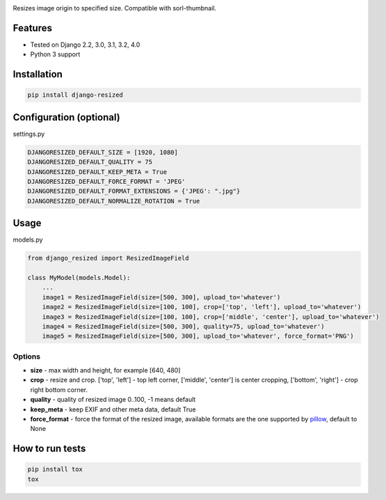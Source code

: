 .. image:: https://github.com/un1t/django-resized/actions/workflows/python-app.yml/badge.svg

Resizes image origin to specified size. Compatible with sorl-thumbnail.

Features
========

- Tested on Django 2.2, 3.0, 3.1, 3.2, 4.0
- Python 3 support

Installation
============

.. code-block:: bash

    pip install django-resized


Configuration (optional)
========================

settings.py

.. code-block:: python

    DJANGORESIZED_DEFAULT_SIZE = [1920, 1080]
    DJANGORESIZED_DEFAULT_QUALITY = 75
    DJANGORESIZED_DEFAULT_KEEP_META = True
    DJANGORESIZED_DEFAULT_FORCE_FORMAT = 'JPEG'
    DJANGORESIZED_DEFAULT_FORMAT_EXTENSIONS = {'JPEG': ".jpg"}
    DJANGORESIZED_DEFAULT_NORMALIZE_ROTATION = True
    

Usage
=====

models.py

.. code-block:: python

    from django_resized import ResizedImageField

    class MyModel(models.Model):
        ...
        image1 = ResizedImageField(size=[500, 300], upload_to='whatever')
        image2 = ResizedImageField(size=[100, 100], crop=['top', 'left'], upload_to='whatever')
        image3 = ResizedImageField(size=[100, 100], crop=['middle', 'center'], upload_to='whatever')
        image4 = ResizedImageField(size=[500, 300], quality=75, upload_to='whatever')
        image5 = ResizedImageField(size=[500, 300], upload_to='whatever', force_format='PNG')

Options
-------


- **size** - max width and height, for example [640, 480]
- **crop** - resize and crop. ['top', 'left'] - top left corner, ['middle', 'center'] is center cropping, ['bottom', 'right'] - crop right bottom corner.
- **quality** - quality of resized image 0..100, -1 means default
- **keep_meta** - keep EXIF and other meta data, default True
- **force_format** - force the format of the resized image, available formats are the one supported by `pillow <http://pillow.readthedocs.io/en/3.4.x/handbook/image-file-formats.html>`_, default to None


How to run tests
================

.. code-block:: bash

    pip install tox
    tox
